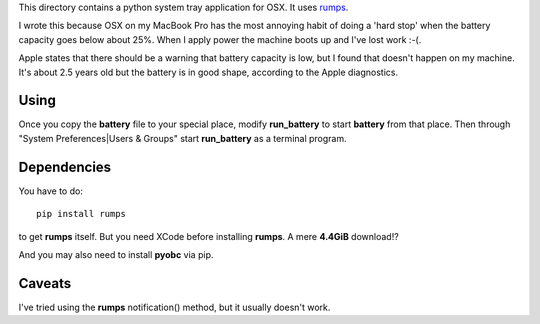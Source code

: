 This directory contains a python system tray application for OSX.
It uses `rumps <https://github.com/jaredks/rumps>`_.

I wrote this because OSX on my MacBook Pro has the most annoying habit of doing
a 'hard stop' when the battery capacity goes below about 25%.  When I apply
power the machine boots up and I've lost work :-(.

Apple states that there should be a warning that battery capacity is low,
but I found that doesn't happen on my machine.  It's about 2.5 years old
but the battery is in good shape, according to the Apple diagnostics.

Using
=====

Once you copy the **battery** file to your special place, modify **run_battery**
to start **battery** from that place.  Then through
"System Preferences|Users & Groups"
start **run_battery** as a terminal program.

Dependencies
============

You have to do:

::

    pip install rumps

to get **rumps** itself.  But you need XCode before installing **rumps**.
A mere **4.4GiB** download!?

And you may also need to install **pyobc** via pip.

Caveats
=======

I've tried using the **rumps** notification() method, but it usually doesn't
work.
